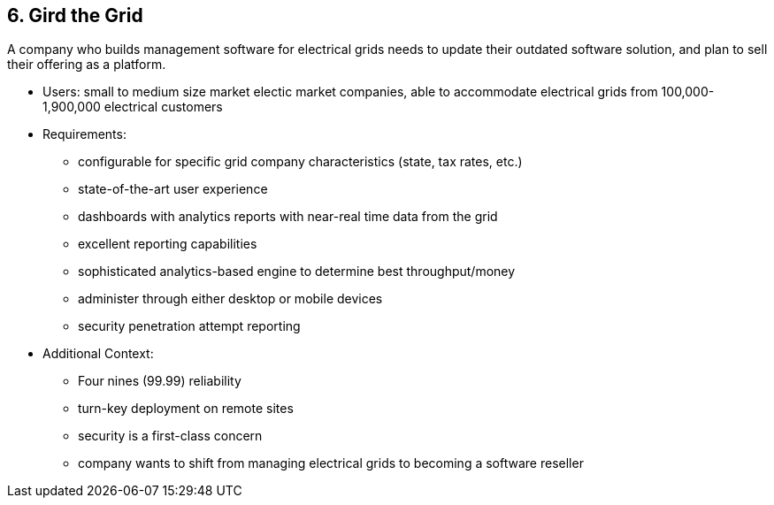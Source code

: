 [[section-kata-6]]
== 6. Gird the Grid

A company who builds management software for electrical grids needs to update their outdated software solution, and plan to sell their offering as a platform.

*    Users: small to medium size market electic market companies, able to accommodate electrical grids from 100,000-1,900,000 electrical customers
*    Requirements:
**        configurable for specific grid company characteristics (state, tax rates, etc.)
**        state-of-the-art user experience
**        dashboards with analytics reports with near-real time data from the grid
**        excellent reporting capabilities
**        sophisticated analytics-based engine to determine best throughput/money
**        administer through either desktop or mobile devices
**        security penetration attempt reporting
*    Additional Context:
**        Four nines (99.99) reliability
**        turn-key deployment on remote sites
**        security is a first-class concern
**        company wants to shift from managing electrical grids to becoming a software reseller

